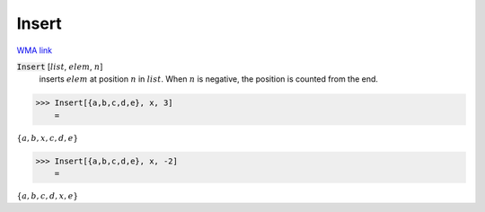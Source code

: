 Insert
======

`WMA link <https://reference.wolfram.com/language/ref/Insert.html>`_


:code:`Insert` [:math:`list`, :math:`elem`, :math:`n`]
    inserts :math:`elem` at position :math:`n` in :math:`list`. When :math:`n` is negative,           the position is counted from the end.





>>> Insert[{a,b,c,d,e}, x, 3]
    =

:math:`\left\{a,b,x,c,d,e\right\}`


>>> Insert[{a,b,c,d,e}, x, -2]
    =

:math:`\left\{a,b,c,d,x,e\right\}`


